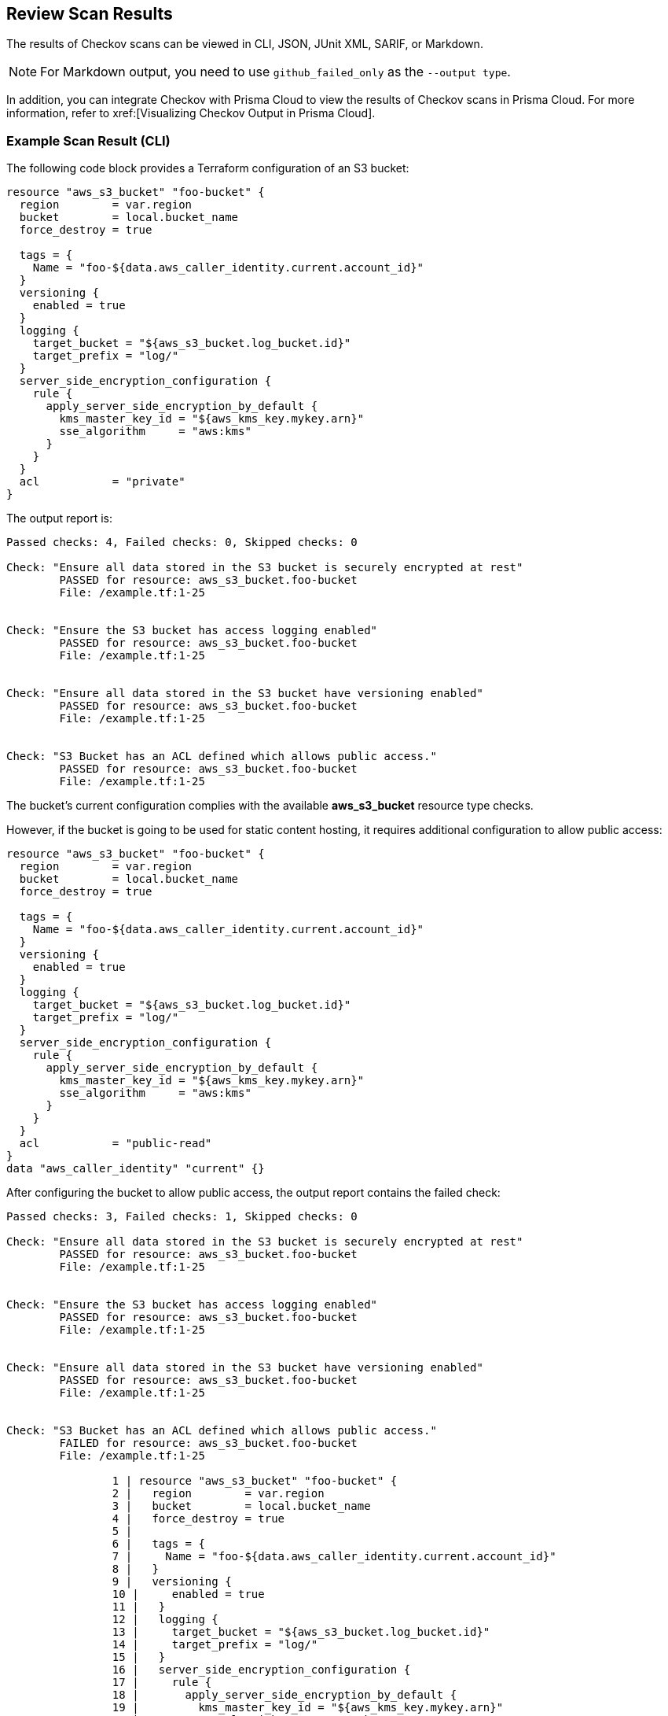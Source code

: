 == Review Scan Results

The results of Checkov scans can be viewed in CLI, JSON, JUnit XML, SARIF, or Markdown. 

NOTE: For Markdown output, you need to use `github_failed_only` as the `--output type`.

In addition, you can integrate Checkov with Prisma Cloud to view the results of Checkov scans in Prisma Cloud. For more information, refer to xref:[Visualizing Checkov Output in Prisma Cloud].
//todo - add link

=== Example Scan Result (CLI)

The following code block provides a Terraform configuration of an S3 bucket:

[source,Terraform]
----
resource "aws_s3_bucket" "foo-bucket" {
  region        = var.region
  bucket        = local.bucket_name
  force_destroy = true

  tags = {
    Name = "foo-${data.aws_caller_identity.current.account_id}"
  }
  versioning {
    enabled = true
  }
  logging {
    target_bucket = "${aws_s3_bucket.log_bucket.id}"
    target_prefix = "log/"
  }
  server_side_encryption_configuration {
    rule {
      apply_server_side_encryption_by_default {
        kms_master_key_id = "${aws_kms_key.mykey.arn}"
        sse_algorithm     = "aws:kms"
      }
    }
  }
  acl           = "private"
}
----

The output report is:

[source,cli]
----
Passed checks: 4, Failed checks: 0, Skipped checks: 0

Check: "Ensure all data stored in the S3 bucket is securely encrypted at rest"
	PASSED for resource: aws_s3_bucket.foo-bucket
	File: /example.tf:1-25


Check: "Ensure the S3 bucket has access logging enabled"
	PASSED for resource: aws_s3_bucket.foo-bucket
	File: /example.tf:1-25


Check: "Ensure all data stored in the S3 bucket have versioning enabled"
	PASSED for resource: aws_s3_bucket.foo-bucket
	File: /example.tf:1-25


Check: "S3 Bucket has an ACL defined which allows public access."
	PASSED for resource: aws_s3_bucket.foo-bucket
	File: /example.tf:1-25
----

The bucket's current configuration complies with the available *aws_s3_bucket* resource type checks.

However, if the bucket is going to be used for static content hosting, it requires additional configuration to allow public access:

[source,Terraform]
----
resource "aws_s3_bucket" "foo-bucket" {
  region        = var.region
  bucket        = local.bucket_name
  force_destroy = true

  tags = {
    Name = "foo-${data.aws_caller_identity.current.account_id}"
  }
  versioning {
    enabled = true
  }
  logging {
    target_bucket = "${aws_s3_bucket.log_bucket.id}"
    target_prefix = "log/"
  }
  server_side_encryption_configuration {
    rule {
      apply_server_side_encryption_by_default {
        kms_master_key_id = "${aws_kms_key.mykey.arn}"
        sse_algorithm     = "aws:kms"
      }
    }
  }
  acl           = "public-read"
}
data "aws_caller_identity" "current" {}
----
After configuring the bucket to allow public access, the output report contains the failed check:

[source,cli]
----
Passed checks: 3, Failed checks: 1, Skipped checks: 0

Check: "Ensure all data stored in the S3 bucket is securely encrypted at rest"
	PASSED for resource: aws_s3_bucket.foo-bucket
	File: /example.tf:1-25


Check: "Ensure the S3 bucket has access logging enabled"
	PASSED for resource: aws_s3_bucket.foo-bucket
	File: /example.tf:1-25


Check: "Ensure all data stored in the S3 bucket have versioning enabled"
	PASSED for resource: aws_s3_bucket.foo-bucket
	File: /example.tf:1-25


Check: "S3 Bucket has an ACL defined which allows public access."
	FAILED for resource: aws_s3_bucket.foo-bucket
	File: /example.tf:1-25

		1 | resource "aws_s3_bucket" "foo-bucket" {
		2 |   region        = var.region
		3 |   bucket        = local.bucket_name
		4 |   force_destroy = true
		5 |
		6 |   tags = {
		7 |     Name = "foo-${data.aws_caller_identity.current.account_id}"
		8 |   }
		9 |   versioning {
		10 |     enabled = true
		11 |   }
		12 |   logging {
		13 |     target_bucket = "${aws_s3_bucket.log_bucket.id}"
		14 |     target_prefix = "log/"
		15 |   }
		16 |   server_side_encryption_configuration {
		17 |     rule {
		18 |       apply_server_side_encryption_by_default {
		19 |         kms_master_key_id = "${aws_kms_key.mykey.arn}"
		20 |         sse_algorithm     = "aws:kms"
		21 |       }
		22 |     }
		23 |   }
		24 |   acl           = "public-read"
		25 | }

----

The corresponding check now fails, and the report includes the appropriate failing configuration source code.

In order to skip the failed check, we annotate the bucket with a suppression comment (which needs to appear inside the resource scope):

[source,Terraform]
----
resource "aws_s3_bucket" "foo-bucket" {
  # checkov:skip=CKV_AWS_20:The bucket is a public static content host
  region        = var.region
  bucket        = local.bucket_name
  force_destroy = true
  tags = {
    Name = "foo-${data.aws_caller_identity.current.account_id}"
  }
  versioning {
    enabled = true
  }
  logging {
    target_bucket = "${aws_s3_bucket.log_bucket.id}"
    target_prefix = "log/"
  }
  server_side_encryption_configuration {
    rule {
      apply_server_side_encryption_by_default {
        kms_master_key_id = "${aws_kms_key.mykey.arn}"
        sse_algorithm     = "aws:kms"
      }
    }
  }
  acl           = "public-read"
}
----

Checkov then skips the *CKV_AWS_20* policy check, and the output report is:

[source,cli]
----
Passed checks: 3, Failed checks: 0, Skipped checks: 1

Check: "Ensure all data stored in the S3 bucket is securely encrypted at rest"
	PASSED for resource: aws_s3_bucket.foo-bucket
	File: /example.tf:1-25


Check: "Ensure the S3 bucket has access logging enabled"
	PASSED for resource: aws_s3_bucket.foo-bucket
	File: /example.tf:1-25


Check: "Ensure all data stored in the S3 bucket have versioning enabled"
	PASSED for resource: aws_s3_bucket.foo-bucket
	File: /example.tf:1-25


Check: "S3 Bucket has an ACL defined which allows public access."
	SKIPPED for resource: aws_s3_bucket.foo-bucket
	Suppress comment: The bucket is a public static content host
	File: /example.tf:1-25

----
